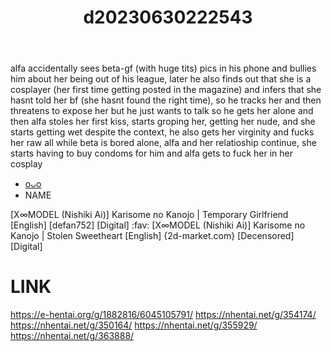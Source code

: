 :PROPERTIES:
:ID:       d6485969-dc65-4376-99c4-4617c78878cf
:END:
#+title: d20230630222543
#+filetags: :20230630222543:ntronary:
alfa accidentally sees beta-gf (with huge tits) pics in his phone and bullies him about her being out of his league, later he also finds out that she is a cosplayer (her first time getting posted in the magazine) and infers that she hasnt told her bf (she hasnt found the right time), so he tracks her and then threatens to expose her but he just wants to talk so he gets her alone and then alfa stoles her first kiss, starts groping her, getting her nude, and she starts getting wet despite the context, he also gets her virginity and fucks her raw all while beta is bored alone, alfa and her relatioship continue, she starts having to buy condoms for him and alfa gets to fuck her in her cosplay
- [[id:910b1ccc-f998-42c6-9d6f-419dc4adbae2][oᴗo]]
- NAME
[X∞MODEL (Nishiki Ai)] Karisome no Kanojo | Temporary Girlfriend [English] [defan752] [Digital] :fav:
[X∞MODEL (Nishiki Ai)] Karisome no Kanojo | Stolen Sweetheart [English] {2d-market.com} [Decensored] [Digital]
* LINK
https://e-hentai.org/g/1882816/6045105791/
https://nhentai.net/g/354174/
https://nhentai.net/g/350164/
https://nhentai.net/g/355929/
https://nhentai.net/g/363888/
